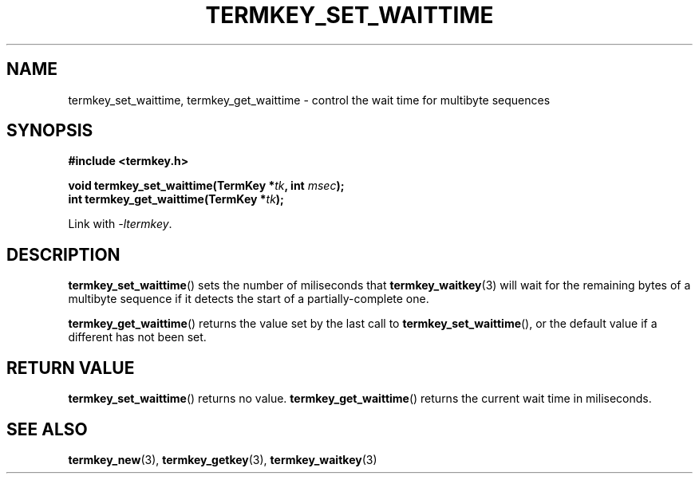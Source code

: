 .TH TERMKEY_SET_WAITTIME 3
.SH NAME
termkey_set_waittime, termkey_get_waittime \- control the wait time for multibyte sequences
.SH SYNOPSIS
.nf
.B #include <termkey.h>
.sp
.BI "void termkey_set_waittime(TermKey *" tk ", int " msec );
.BI "int termkey_get_waittime(TermKey *" tk );
.fi
.sp
Link with \fI-ltermkey\fP.
.SH DESCRIPTION
\fBtermkey_set_waittime\fP() sets the number of miliseconds that \fBtermkey_waitkey\fP(3) will wait for the remaining bytes of a multibyte sequence if it detects the start of a partially-complete one.
.PP
\fBtermkey_get_waittime\fP() returns the value set by the last call to \fBtermkey_set_waittime\fP(), or the default value if a different has not been set.
.SH "RETURN VALUE"
\fBtermkey_set_waittime\fP() returns no value. \fBtermkey_get_waittime\fP() returns the current wait time in miliseconds.
.SH "SEE ALSO"
.BR termkey_new (3),
.BR termkey_getkey (3),
.BR termkey_waitkey (3)
